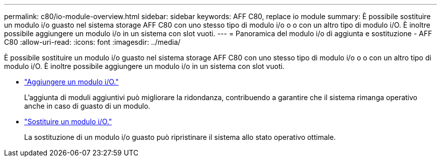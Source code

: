 ---
permalink: c80/io-module-overview.html 
sidebar: sidebar 
keywords: AFF C80, replace io module 
summary: È possibile sostituire un modulo i/o guasto nel sistema storage AFF C80 con uno stesso tipo di modulo i/o o o con un altro tipo di modulo i/O. È inoltre possibile aggiungere un modulo i/o in un sistema con slot vuoti. 
---
= Panoramica del modulo i/o di aggiunta e sostituzione - AFF C80
:allow-uri-read: 
:icons: font
:imagesdir: ../media/


[role="lead"]
È possibile sostituire un modulo i/o guasto nel sistema storage AFF C80 con uno stesso tipo di modulo i/o o o con un altro tipo di modulo i/O. È inoltre possibile aggiungere un modulo i/o in un sistema con slot vuoti.

* link:io-module-add.html["Aggiungere un modulo i/O."]
+
L'aggiunta di moduli aggiuntivi può migliorare la ridondanza, contribuendo a garantire che il sistema rimanga operativo anche in caso di guasto di un modulo.

* link:io-module-replace.html["Sostituire un modulo i/O."]
+
La sostituzione di un modulo i/o guasto può ripristinare il sistema allo stato operativo ottimale.


